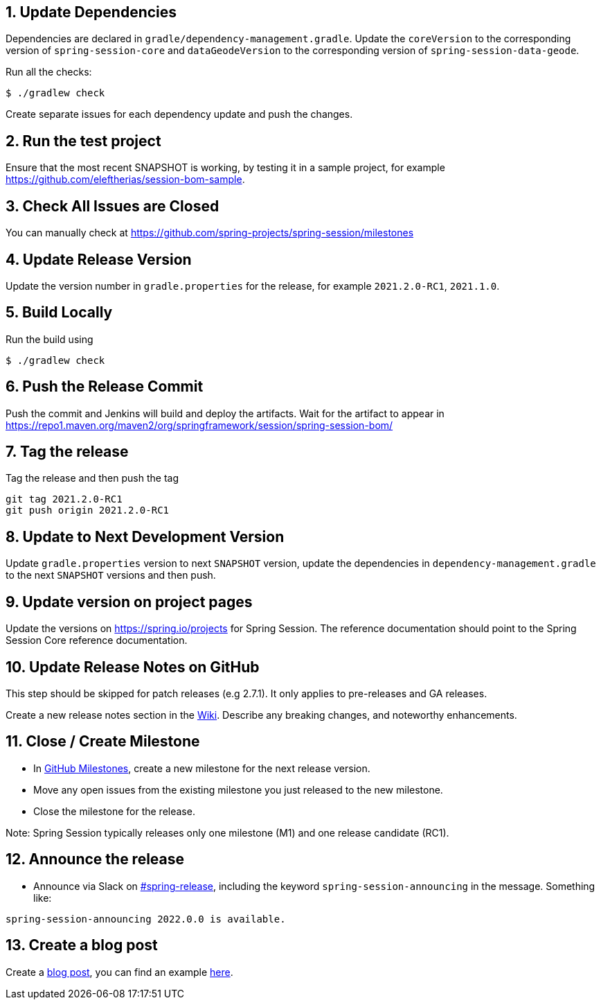 == 1. Update Dependencies

Dependencies are declared in `gradle/dependency-management.gradle`.
Update the `coreVersion` to the corresponding version of `spring-session-core` and `dataGeodeVersion` to the corresponding version of `spring-session-data-geode`.

Run all the checks:

[source,bash]
----
$ ./gradlew check
----

Create separate issues for each dependency update and push the changes.

== 2. Run the test project

Ensure that the most recent SNAPSHOT is working, by testing it in a sample project, for example https://github.com/eleftherias/session-bom-sample.

== 3. Check All Issues are Closed

You can manually check at https://github.com/spring-projects/spring-session/milestones

== 4. Update Release Version

Update the version number in `gradle.properties` for the release, for example `2021.2.0-RC1`, `2021.1.0`.

== 5. Build Locally

Run the build using

[source,bash]
----
$ ./gradlew check
----

== 6. Push the Release Commit

Push the commit and Jenkins will build and deploy the artifacts.
Wait for the artifact to appear in https://repo1.maven.org/maven2/org/springframework/session/spring-session-bom/

== 7. Tag the release

Tag the release and then push the tag

....
git tag 2021.2.0-RC1
git push origin 2021.2.0-RC1
....

== 8. Update to Next Development Version

Update `gradle.properties` version to next `+SNAPSHOT+` version, update the dependencies in `dependency-management.gradle` to the next `+SNAPSHOT+` versions and then push.

== 9. Update version on project pages

Update the versions on https://spring.io/projects for Spring Session.
The reference documentation should point to the Spring Session Core reference documentation.

== 10. Update Release Notes on GitHub

This step should be skipped for patch releases (e.g 2.7.1). It only applies to pre-releases and GA releases.

Create a new release notes section in the https://github.com/spring-projects/spring-session-bom/wiki[Wiki].
Describe any breaking changes, and noteworthy enhancements.

== 11. Close / Create Milestone

* In
https://github.com/spring-projects/spring-session/milestones[GitHub
Milestones], create a new milestone for the next release version.
* Move any open issues from the existing milestone you just released to
the new milestone.
* Close the milestone for the release.

Note: Spring Session typically releases only one milestone (M1) and one release candidate (RC1).

== 12. Announce the release

* Announce via Slack on
https://pivotal.slack.com/messages/spring-release[#spring-release],
including the keyword `+spring-session-announcing+` in the message.
Something like:

....
spring-session-announcing 2022.0.0 is available.
....

== 13. Create a blog post

Create a https://spring.io/admin/blog[blog post], you can find an example https://spring.io/blog/2022/02/23/spring-session-2021-0-5-and-2021-1-2-released[here].
